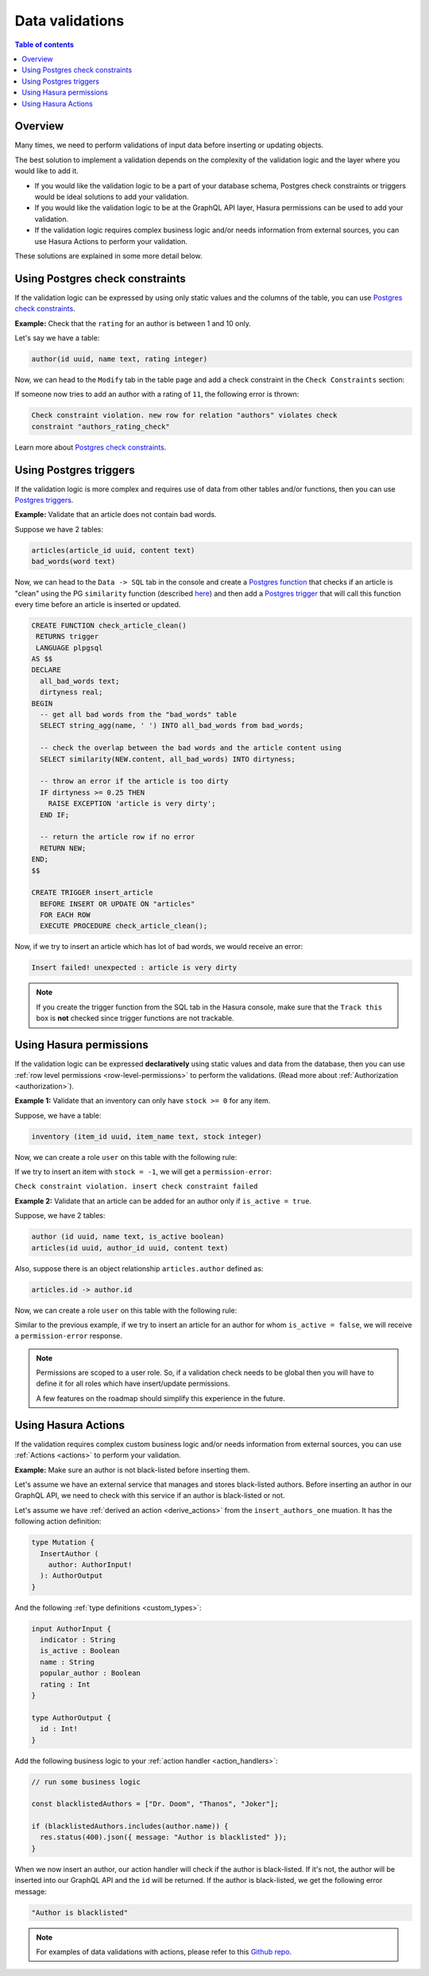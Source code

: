 .. meta::
   :description: Data validations in Hasura
   :keywords: hasura, docs, schema, data validation

.. _data_validations:

Data validations
================

.. contents:: Table of contents
  :backlinks: none
  :depth: 2
  :local:

Overview
--------

Many times, we need to perform validations of input data before inserting or
updating objects.

The best solution to implement a validation depends on the complexity of the
validation logic and the layer where you would like to add it.

- If you would like the validation logic to be a part of your database schema,
  Postgres check constraints or triggers would be ideal solutions to add your
  validation.

- If you would like the validation logic to be at the GraphQL API layer, Hasura
  permissions can be used to add your validation.

- If the validation logic requires complex business logic and/or needs
  information from external sources, you can use Hasura Actions to perform your
  validation.

These solutions are explained in some more detail below.

Using Postgres check constraints
--------------------------------

If the validation logic can be expressed by using only static values and the
columns of the table, you can use `Postgres check constraints <https://www.postgresql.org/docs/current/ddl-constraints.html>`__.

.. min_price > 0. max_price >= min_price, selling_price >= min_price AND selling_price <= max_price

**Example:** Check that the ``rating`` for an author is between 1 and 10 only.

Let's say we have a table:

.. code-block:: sql

   author(id uuid, name text, rating integer)

Now, we can head to the ``Modify`` tab in the table page and add a check
constraint in the ``Check Constraints`` section:

.. thumbnail:: ../../../img/graphql/manual/schema/add-check-constraint.png
   :alt: Add check constraint

If someone now tries to add an author with a rating of ``11``, the following
error is thrown:

.. code-block:: text

  Check constraint violation. new row for relation "authors" violates check
  constraint "authors_rating_check"

Learn more about `Postgres check constraints <https://www.postgresql.org/docs/9.4/ddl-constraints.html>`__.

Using Postgres triggers
-----------------------

If the validation logic is more complex and requires use of data from other tables
and/or functions, then you can use `Postgres triggers <https://www.postgresql.org/docs/current/sql-createtrigger.html>`__.

**Example:** Validate that an article does not contain bad words.

Suppose we have 2 tables:

.. code-block:: sql

  articles(article_id uuid, content text)
  bad_words(word text)

Now, we can head to the ``Data -> SQL`` tab in the console and
create a `Postgres function <https://www.postgresql.org/docs/current/sql-createfunction.html>`__
that checks if an article is "clean" using the PG ``similarity`` function (described `here <https://www.postgresql.org/docs/current/pgtrgm.html#id-1.11.7.40.5>`__)
and then add a `Postgres trigger <https://www.postgresql.org/docs/current/sql-createtrigger.html>`__
that will call this function every time before an article is inserted or updated.

.. code-block:: plpgsql

  CREATE FUNCTION check_article_clean()
   RETURNS trigger
   LANGUAGE plpgsql
  AS $$
  DECLARE
    all_bad_words text;
    dirtyness real;
  BEGIN
    -- get all bad words from the "bad_words" table
    SELECT string_agg(name, ' ') INTO all_bad_words from bad_words;

    -- check the overlap between the bad words and the article content using
    SELECT similarity(NEW.content, all_bad_words) INTO dirtyness;

    -- throw an error if the article is too dirty
    IF dirtyness >= 0.25 THEN
      RAISE EXCEPTION 'article is very dirty';
    END IF;

    -- return the article row if no error
    RETURN NEW;
  END;
  $$

  CREATE TRIGGER insert_article
    BEFORE INSERT OR UPDATE ON "articles"
    FOR EACH ROW
    EXECUTE PROCEDURE check_article_clean();

Now, if we try to insert an article which has lot of bad words, we would receive
an error:

.. code-block:: text

  Insert failed! unexpected : article is very dirty

.. note::

  If you create the trigger function from the SQL tab in the Hasura console,
  make sure that the ``Track this`` box is **not** checked since trigger functions
  are not trackable.

Using Hasura permissions
------------------------

If the validation logic can be expressed **declaratively** using static values and
data from the database, then you can use :ref:`row level permissions <row-level-permissions>`
to perform the validations. (Read more about :ref:`Authorization <authorization>`).

**Example 1:** Validate that an inventory can only have ``stock >= 0`` for any item.

Suppose, we have a table:

.. code-block:: sql

  inventory (item_id uuid, item_name text, stock integer)

Now, we can create a role ``user`` on this table with the following rule:

.. thumbnail:: ../../../img/graphql/manual/schema/validation-stock-gte-zero.png
   :alt: validation using permission: stock should be greater than or equal to zero

If we try to insert an item with ``stock = -1``, we will get a ``permission-error``:

``Check constraint violation. insert check constraint failed``

**Example 2:**  Validate that an article can be added for an author only if ``is_active = true``.

Suppose, we have 2 tables:

.. code-block:: sql

  author (id uuid, name text, is_active boolean)
  articles(id uuid, author_id uuid, content text)

Also, suppose there is an object relationship ``articles.author`` defined as:

.. code-block:: sql

  articles.id -> author.id

Now, we can create a role ``user`` on this table with the following rule:

.. thumbnail:: ../../../img/graphql/manual/schema/validation-author-isactive.png
   :alt: validation using permissions: author should be active

Similar to the previous example, if we try to insert an article for an author for
whom ``is_active = false``, we will receive a ``permission-error`` response.

.. note::

  Permissions are scoped to a user role. So, if a validation check needs to be
  global then you will have to define it for all roles which have insert/update
  permissions.

  A few features on the roadmap should simplify this experience in the future.

Using Hasura Actions
--------------------

If the validation requires complex custom business logic and/or needs information
from external sources, you can use :ref:`Actions <actions>` to perform your
validation.

**Example:** Make sure an author is not black-listed before inserting them.

Let's assume we have an external service that manages and stores black-listed authors.
Before inserting an author in our GraphQL API, we need to check with this service if an author is black-listed or not.

Let's assume we have :ref:`derived an action <derive_actions>` from the ``insert_authors_one`` muation. It has the following action definition:

.. code-block:: graphql

  type Mutation {
    InsertAuthor (
      author: AuthorInput!
    ): AuthorOutput
  }

And the following :ref:`type definitions <custom_types>`:

.. code-block:: graphql

  input AuthorInput {
    indicator : String
    is_active : Boolean
    name : String
    popular_author : Boolean
    rating : Int
  }

  type AuthorOutput {
    id : Int!
  }

Add the following business logic to your :ref:`action handler <action_handlers>`:

.. code-block:: javascript

  // run some business logic

  const blacklistedAuthors = ["Dr. Doom", "Thanos", "Joker"];

  if (blacklistedAuthors.includes(author.name)) {
    res.status(400).json({ message: "Author is blacklisted" });
  }

When we now insert an author, our action handler will check if the author is black-listed. If it's not, the author will be inserted into our GraphQL API and the ``id`` will be returned.
If the author is black-listed, we get the following error message:

.. code-block:: text

  "Author is blacklisted"

.. note::

  For examples of data validations with actions, please refer to this `Github repo <https://github.com/hasura/hasura-actions-examples/tree/master/data-validations>`__.
